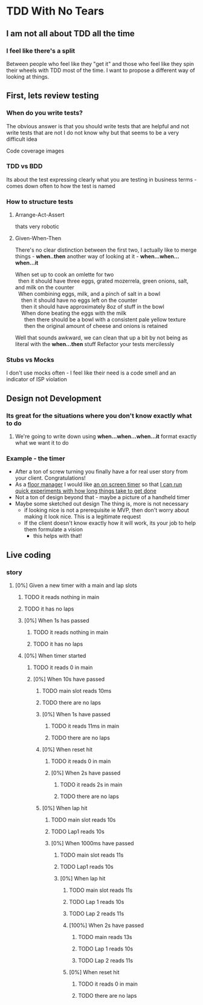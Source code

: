 * TDD With No Tears
** I am not all about TDD all the time
*** I feel like there's a split  
    Between people who feel like they "get it" and those who feel like they spin their wheels with TDD most of the time. I want to propose a different way of looking at things.
** First, lets review testing
*** When do you write tests?
    The obvious answer is that you should write tests that are helpful and not write tests that are not
    I do not know why but that seems to be a very difficult idea
    :joke:
    Code coverage images
    :END:
*** TDD vs BDD 
    Its about the test expressing clearly what you are testing in business terms - comes down often to how the test is named
*** How to structure tests
**** Arrange-Act-Assert 
    :joke:
    thats very robotic
    :END:
**** Given-When-Then
     There's no clear distinction between the first two, I actually like to merge things - *when..then*
     another way of looking at it - *when...when...when...it*
     #+BEGIN_VERSE
     When set up to cook an omlette for two
       then it should have three eggs, grated mozerrela, green onions, salt, and milk on the counter
       When combining eggs, milk, and a pinch of salt in a bowl
         then it should have no eggs left on the counter
         then it should have approximately 8oz of stuff in the bowl
         When done beating the eggs with the milk
           then there should be a bowl with a consistent pale yellow texture
           then the original amount of cheese and onions is retained
     #+END_VERSE
     Well that sounds awkward, we can clean that up a bit by not being as literal with the *when...then* stuff
     Refactor your tests mercilessly
*** Stubs vs Mocks 
    I don't use mocks often - I feel like their need is a code smell and an indicator of ISP violation
** Design not Development
*** Its great for the situations where you *don't* know exactly what to do
**** We're going to write down using *when...when...when...it* format exactly what we want it to do
*** Example - the timer
    - After a ton of screw turning you finally have a for real user story from your client. Congratulations!
    - As a _floor manager_ I would like _an on screen timer_ so that _I can run quick experiments with how long things take to get done_
    - Not a ton of design beyond that - maybe a picture of a handheld timer
    - Maybe some sketched out design
      The thing is, more is not necessary
      - if looking nice is not a prerequisite ie MVP, then don't worry about making it look nice. This is a legitimate request 
      - If the client doesn't know exactly how it will work, its your job to help them formulate a vision
        - this helps with that!
** Live coding
*** story
**** [0%] Given a new timer with a main and lap slots
***** TODO it reads nothing in main
***** TODO it has no laps
***** [0%] When 1s has passed
****** TODO it reads nothing in main
****** TODO it has no laps
***** [0%] When timer started
****** TODO it reads 0 in main
****** [0%] When 10s have passed
******* TODO main slot reads 10ms
******* TODO there are no laps
******* [0%] When 1s have passed
******** TODO it reads 11ms in main

******** TODO there are no laps
******* [0%] When reset hit
******** TODO it reads 0 in main
******** [0%] When 2s have passed
********** TODO it reads 2s in main
********** TODO there are no laps
******* [0%] When lap hit
******** TODO main slot reads 10s
******** TODO Lap1 reads 10s
******** [0%] When 1000ms have passed
********* TODO main slot reads 11s
********* TODO Lap1 reads 10s
********* [0%] When lap hit
********** TODO main slot reads 11s
********** TODO Lap 1 reads 10s
********** TODO Lap 2 reads 11s
********** [100%] When 2s have passed
*********** TODO main reads 13s
*********** TODO Lap 1 reads 10s
*********** TODO Lap 2 reads 11s
********** [0%] When reset hit
*********** TODO it reads 0 in main
*********** TODO there are no laps
